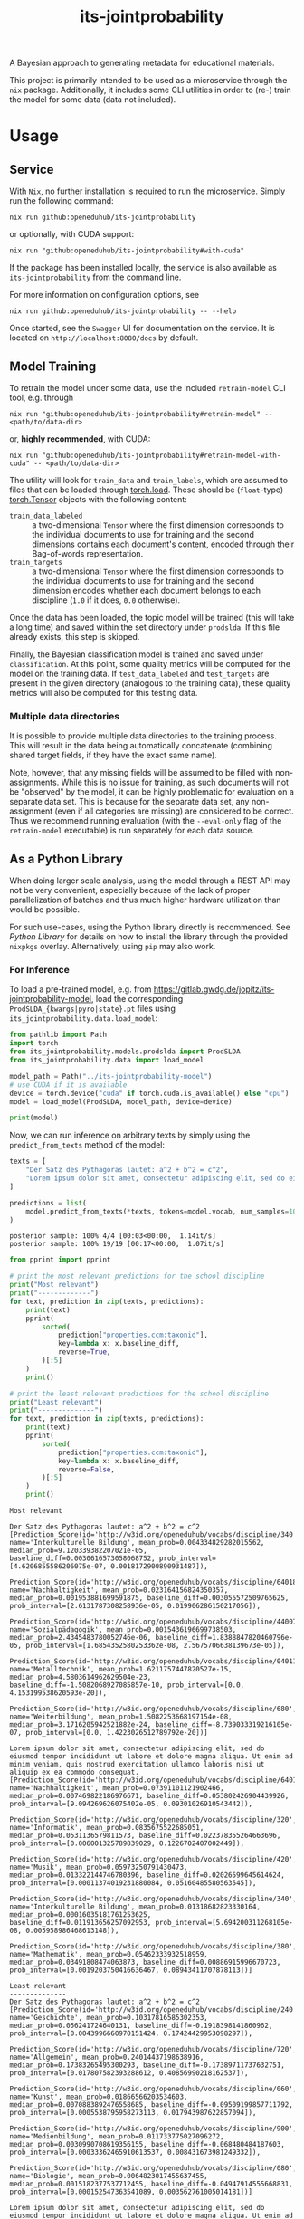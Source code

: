 :PROPERTIES:
:header-args: :results verbatim :exports both
:END:
#+title: its-jointprobability
#+EXPORT_EXCLUDE_TAGS: noexport

A Bayesian approach to generating metadata for educational materials.

This project is primarily intended to be used as a microservice through the ~nix~ package. Additionally, it includes some CLI utilities in order to (re-) train the model for some data (data not included).

* Utils :noexport:
#+name: format-json
#+begin_src shell sh :var result="" :results verbatim
echo $result | json
#+end_src

#+name: format-prediction
#+begin_src python :var result="" :results output :session python-jointprobability-demo
import json
import pandas as pd
# always use the same formatting for numbers 
pd.set_option('display.float_format', lambda x: '%.3f' % x)

result_dict = json.loads(result)["predictions"]
for key, value in sorted(list(result_dict.items())):
    print(key)
    print("--------------------------------------------------------------------")
    df = pd.DataFrame.from_dict(value).set_index("name")
    df = df.drop("id", axis=1)
    df["prob_interval"] = df.apply(lambda x: [f"{y:g}" for y in x["prob_interval"]], axis=1)
    print(df.to_string())
    print()
#+end_src

* Usage

** Service

With ~Nix~, no further installation is required to run the microservice. Simply run the following command:
#+begin_src shell
nix run github:openeduhub/its-jointprobability
#+end_src
or optionally, with CUDA support:
#+begin_src shell
nix run "github:openeduhub/its-jointprobability#with-cuda"
#+end_src

If the package has been installed locally, the service is also available as ~its-jointprobability~ from the command line.

For more information on configuration options, see
#+begin_src shell
nix run github:openeduhub/its-jointprobability -- --help
#+end_src

Once started, see the ~Swagger~ UI for documentation on the service.
It is located on =http://localhost:8080/docs= by default.

** Model Training

To retrain the model under some data, use the included ~retrain-model~ CLI tool, e.g. through
#+begin_src shell
nix run "github:openeduhub/its-jointprobability#retrain-model" -- <path/to/data-dir>
#+end_src
or, *highly recommended*, with CUDA:
#+begin_src shell
nix run "github:openeduhub/its-jointprobability#retrain-model-with-cuda" -- <path/to/data-dir>
#+end_src

The utility will look for =train_data= and =train_labels=, which are assumed to files that can be loaded through [[https://pytorch.org/docs/stable/generated/torch.load.html][torch.load]]. These should be (=float=-type) [[https://pytorch.org/docs/stable/tensors.html#torch.Tensor][torch.Tensor]] objects with the following content:
- ~train_data_labeled~ :: a two-dimensional =Tensor= where the first dimension corresponds to the individual documents to use for training and the second dimensions contains each document's content, encoded through their Bag-of-words representation.
- ~train_targets~ :: a two-dimensional =Tensor= where the first dimension corresponds to the individual documents to use for training and the second dimension encodes whether each document belongs to each discipline (=1.0= if it does, =0.0= otherwise).

Once the data has been loaded, the topic model will be trained (this will take a long time) and saved within the set directory under =prodslda=. If this file already exists, this step is skipped.

Finally, the Bayesian classification model is trained and saved under =classification=. At this point, some quality metrics will be computed for the model on the training data. If ~test_data_labeled~ and ~test_targets~ are present in the given directory (analogous to the training data), these quality metrics will also be computed for this testing data.

*** Multiple data directories

It is possible to provide multiple data directories to the training process. This will result in the data being automatically concatenate (combining shared target fields, if they have the exact same name).

Note, however, that any missing fields will be assumed to be filled with non-assignments. While this is no issue for training, as such documents will not be "observed" by the model, it can be highly problematic for evaluation on a separate data set. This is because for the separate data set, any non-assignment (even if all categories are missing) are considered to be correct. Thus we recommend running evaluation (with the =--eval-only= flag of the =retrain-model= executable) is run separately for each data source. 

** As a Python Library
:PROPERTIES:
:header-args: :session *python:its-jointprobability-demo* :results output :exports both :async yes
:END:

When doing larger scale analysis, using the model through a REST API may not be very convenient, especially because of the lack of proper parallelization of batches and thus much higher hardware utilization than would be possible.

For such use-cases, using the Python library directly is recommended. See [[Python Library]] for details on how to install the library through the provided ~nixpkgs~ overlay. Alternatively, using ~pip~ may also work.

*** For Inference

To load a pre-trained model, e.g. from https://gitlab.gwdg.de/jopitz/its-jointprobability-model, load the corresponding =ProdSLDA_{kwargs|pyro|state}.pt= files using ~its_jointprobability.data.load_model~:

#+begin_src python
from pathlib import Path
import torch
from its_jointprobability.models.prodslda import ProdSLDA
from its_jointprobability.data import load_model

model_path = Path("../its-jointprobability-model")
# use CUDA if it is available
device = torch.device("cuda" if torch.cuda.is_available() else "cpu")
model = load_model(ProdSLDA, model_path, device=device)

print(model)
#+end_src

#+RESULTS:
#+begin_example
ProdSLDA(
  (decoder): Sequential(
    (0): Linear(in_features=500, out_features=1000, bias=True)
    (1): Tanh()
    (2): Dropout(p=0.6, inplace=False)
    (3): Linear(in_features=1000, out_features=20918, bias=True)
    (4): BatchNorm1d(20918, eps=1e-05, momentum=0.1, affine=False, track_running_stats=True)
    (5): Softmax(dim=-1)
  )
  (encoder): Sequential(
    (0): Linear(in_features=20918, out_features=1000, bias=True)
    (1): Tanh()
    (2): Dropout(p=0.6, inplace=False)
    (3): Linear(in_features=1000, out_features=1000, bias=True)
    (4): BatchNorm1d(1000, eps=1e-05, momentum=0.1, affine=False, track_running_stats=True)
  )
)
#+end_example

Now, we can run inference on arbitrary texts by simply using the ~predict_from_texts~ method of the model:
#+begin_src python :exports both
texts = [
    "Der Satz des Pythagoras lautet: a^2 + b^2 = c^2",
    "Lorem ipsum dolor sit amet, consectetur adipiscing elit, sed do eiusmod tempor incididunt ut labore et dolore magna aliqua. Ut enim ad minim veniam, quis nostrud exercitation ullamco laboris nisi ut aliquip ex ea commodo consequat.",
]

predictions = list(
    model.predict_from_texts(*texts, tokens=model.vocab, num_samples=1000)
)
#+end_src

#+RESULTS:
: posterior sample: 100% 4/4 [00:03<00:00,  1.14it/s]
: posterior sample: 100% 19/19 [00:17<00:00,  1.07it/s]

#+begin_src python :exports both
from pprint import pprint

# print the most relevant predictions for the school discipline
print("Most relevant")
print("-------------")
for text, prediction in zip(texts, predictions):
    print(text)
    pprint(
        sorted(
            prediction["properties.ccm:taxonid"],
            key=lambda x: x.baseline_diff,
            reverse=True,
        )[:5]
    )
    print()
    
# print the least relevant predictions for the school discipline
print("Least relevant")
print("--------------")
for text, prediction in zip(texts, predictions):
    print(text)
    pprint(
        sorted(
            prediction["properties.ccm:taxonid"],
            key=lambda x: x.baseline_diff,
            reverse=False,
        )[:5]
    )
    print()
#+end_src

#+RESULTS:
#+begin_example
Most relevant
-------------
Der Satz des Pythagoras lautet: a^2 + b^2 = c^2
[Prediction_Score(id='http://w3id.org/openeduhub/vocabs/discipline/340', name='Interkulturelle Bildung', mean_prob=0.004334829282015562, median_prob=9.120339382207021e-05, baseline_diff=0.0030616573058068752, prob_interval=[4.6206855586206075e-07, 0.0018172900890931487]),
 Prediction_Score(id='http://w3id.org/openeduhub/vocabs/discipline/64018', name='Nachhaltigkeit', mean_prob=0.023164156824350357, median_prob=0.001953881699591875, baseline_diff=0.003055572509765625, prob_interval=[2.6131787308258936e-05, 0.019906286150217056]),
 Prediction_Score(id='http://w3id.org/openeduhub/vocabs/discipline/44007', name='Sozialpädagogik', mean_prob=0.0015436196699738503, median_prob=2.4345483780052746e-06, baseline_diff=1.8388847820460796e-05, prob_interval=[1.6854352580253362e-08, 2.5675706638139673e-05]),
 Prediction_Score(id='http://w3id.org/openeduhub/vocabs/discipline/04011', name='Metalltechnik', mean_prob=1.6211757447820527e-15, median_prob=4.5803614962629504e-23, baseline_diff=-1.5082068927085857e-10, prob_interval=[0.0, 4.153199538620593e-20]),
 Prediction_Score(id='http://w3id.org/openeduhub/vocabs/discipline/680', name='Weiterbildung', mean_prob=1.5082253668197154e-08, median_prob=3.1716205942521882e-24, baseline_diff=-8.739033319216105e-07, prob_interval=[0.0, 1.4223026512789792e-20])]

Lorem ipsum dolor sit amet, consectetur adipiscing elit, sed do eiusmod tempor incididunt ut labore et dolore magna aliqua. Ut enim ad minim veniam, quis nostrud exercitation ullamco laboris nisi ut aliquip ex ea commodo consequat.
[Prediction_Score(id='http://w3id.org/openeduhub/vocabs/discipline/64018', name='Nachhaltigkeit', mean_prob=0.07391101121902466, median_prob=0.007469822186976671, baseline_diff=0.053802426904439926, prob_interval=[9.094269626075402e-05, 0.09301026910543442]),
 Prediction_Score(id='http://w3id.org/openeduhub/vocabs/discipline/320', name='Informatik', mean_prob=0.0835675522685051, median_prob=0.0531136579811573, baseline_diff=0.022378355264663696, prob_interval=[0.006001325789839029, 0.1226702407002449]),
 Prediction_Score(id='http://w3id.org/openeduhub/vocabs/discipline/420', name='Musik', mean_prob=0.05973250791430473, median_prob=0.013322144746780396, baseline_diff=0.02026599645614624, prob_interval=[0.00011374019231880084, 0.05160485580563545]),
 Prediction_Score(id='http://w3id.org/openeduhub/vocabs/discipline/340', name='Interkulturelle Bildung', mean_prob=0.01318682823330164, median_prob=0.00016035181761253625, baseline_diff=0.011913656257092953, prob_interval=[5.694200311268105e-08, 0.005958986468613148]),
 Prediction_Score(id='http://w3id.org/openeduhub/vocabs/discipline/380', name='Mathematik', mean_prob=0.05462333932518959, median_prob=0.03491808474063873, baseline_diff=0.00886915996670723, prob_interval=[0.0019203750416636467, 0.08943411707878113])]

Least relevant
--------------
Der Satz des Pythagoras lautet: a^2 + b^2 = c^2
[Prediction_Score(id='http://w3id.org/openeduhub/vocabs/discipline/240', name='Geschichte', mean_prob=0.10317816585302353, median_prob=0.056241724640131, baseline_diff=-0.1918398141860962, prob_interval=[0.0043996660970151424, 0.17424429953098297]),
 Prediction_Score(id='http://w3id.org/openeduhub/vocabs/discipline/720', name='Allgemein', mean_prob=0.24014437198638916, median_prob=0.17383265495300293, baseline_diff=-0.17389711737632751, prob_interval=[0.017807582393288612, 0.40856990218162537]),
 Prediction_Score(id='http://w3id.org/openeduhub/vocabs/discipline/060', name='Kunst', mean_prob=0.01866566203534603, median_prob=0.0070883892476558685, baseline_diff=-0.09509199857711792, prob_interval=[0.0005538795958273113, 0.017943987622857094]),
 Prediction_Score(id='http://w3id.org/openeduhub/vocabs/discipline/900', name='Medienbildung', mean_prob=0.011733775027096272, median_prob=0.0030990708619356155, baseline_diff=-0.068480484187603, prob_interval=[0.00033362465910613537, 0.008431673981249332]),
 Prediction_Score(id='http://w3id.org/openeduhub/vocabs/discipline/080', name='Biologie', mean_prob=0.0064823017455637455, median_prob=0.0015182377537712455, baseline_diff=-0.04947914555668831, prob_interval=[0.000152547363541089, 0.003562761005014181])]

Lorem ipsum dolor sit amet, consectetur adipiscing elit, sed do eiusmod tempor incididunt ut labore et dolore magna aliqua. Ut enim ad minim veniam, quis nostrud exercitation ullamco laboris nisi ut aliquip ex ea commodo consequat.
[Prediction_Score(id='http://w3id.org/openeduhub/vocabs/discipline/240', name='Geschichte', mean_prob=0.17352108657360077, median_prob=0.10049775242805481, baseline_diff=-0.12149690091609955, prob_interval=[0.01182160060852766, 0.31308022141456604]),
 Prediction_Score(id='http://w3id.org/openeduhub/vocabs/discipline/720', name='Allgemein', mean_prob=0.34916651248931885, median_prob=0.2885059416294098, baseline_diff=-0.06487497687339783, prob_interval=[0.04611716791987419, 0.6247345209121704]),
 Prediction_Score(id='http://w3id.org/openeduhub/vocabs/discipline/080', name='Biologie', mean_prob=0.011639222502708435, median_prob=0.004672432783991098, baseline_diff=-0.04432222619652748, prob_interval=[0.0004902555956505239, 0.010195090435445309]),
 Prediction_Score(id='http://w3id.org/openeduhub/vocabs/discipline/900', name='Medienbildung', mean_prob=0.04231301695108414, median_prob=0.019437743350863457, baseline_diff=-0.037901245057582855, prob_interval=[0.0017333182040601969, 0.051200296729803085]),
 Prediction_Score(id='http://w3id.org/openeduhub/vocabs/discipline/120', name='Deutsch', mean_prob=0.017739182338118553, median_prob=0.012929452583193779, baseline_diff=-0.03140529990196228, prob_interval=[0.0008402393432334065, 0.024917293339967728])]
#+end_example

* REST API
:PROPERTIES:
:header-args: :results verbatim :exports both :post format-json(result=*this*) :wrap src
:END:

** Ping

Once the service has started, we can ping it to check that it is responding to requests:
#+begin_src shell :post :exports both
curl -i -X GET http://localhost:8080/_ping
#+end_src

#+RESULTS:
#+begin_src
HTTP/1.1 200 OK
date: Mon, 15 Jan 2024 15:34:05 GMT
server: uvicorn
content-length: 4
content-type: application/json

null
#+end_src

** Predictions
:PROPERTIES:
:header-args: :results verbatim :exports both :post format-prediction(result=*this*)
:END:

With the =/predict= endpoint, we can send a text to the model. For readability, we only ask for the seven most relevant categories for each metadata field.

In addition to the identifiers of the predicted metadata, we also get some diagnostics that help us understand whether this is a relevant match (in principle, all categories are always returned). Specifically, we gain two point-estimates (mean and median) for the probability of the category belonging to the given text, according to the model. We also get the difference to the "baseline" (i.e. an empty text) and a credibility interval (by default 80%) on said probability.

In the example below, we get only one relevant school discipline, which is also the one we would be expecting for the text (Mathematics). Because the text is relatively short, the probability of this fit is still relatively low. We also get a strong match *against* primary school (indicated by the large negative difference to the baseline probability), which is also what we would expect, given that Pythagoras' Theorem is usually covered in middle school and above.
#+begin_src shell :exports both
curl -X 'POST' \
  'http://localhost:8080/predict' \
  -H 'Content-Type: application/json' \
  -d '{
  "text": "Der Satz des Pythagoras lautet: a^2 + b^2 = c^2. Er wird benutzt, um die Hypotenuse eines rechtwinkligen Dreiecks zu berechnen.",
  "num_predictions": "7"
}'
#+end_src

#+RESULTS:
#+begin_example
properties.ccm:curriculum
--------------------------------------------------------------------
                                mean_prob  median_prob  baseline_diff               prob_interval
name                                                                                             
Mathematik                          0.021        0.004          0.013    [1.57953e-05, 0.0164169]
Feste, Bräuche und Traditionen      0.002        0.000         -0.001  [4.10109e-10, 1.98745e-06]
Biologie                            0.001        0.001         -0.087   [5.07025e-05, 0.00171817]
Qualitative Nachweisverfahren       0.001        0.000          0.001  [4.49282e-12, 2.92348e-07]
Länder, Regionen und Städte         0.001        0.000         -0.004  [7.34517e-13, 2.26798e-08]
Der Mensch                          0.001        0.000         -0.016  [5.73006e-07, 0.000592266]
Mathematik                          0.001        0.000         -0.010   [7.3422e-09, 0.000170847]

properties.ccm:educationalcontext
--------------------------------------------------------------------
                    mean_prob  median_prob  baseline_diff               prob_interval
name                                                                                 
Sekundarstufe I         0.745        0.756         -0.029        [0.633408, 0.890434]
Sekundarstufe II        0.566        0.569         -0.079         [0.41589, 0.713344]
Primarstufe             0.052        0.046         -0.804      [0.0207947, 0.0725422]
Berufliche Bildung      0.022        0.019         -0.047     [0.00718854, 0.0306739]
Erwachsenenbildung      0.010        0.007         -0.032     [0.00194674, 0.0122298]
Hochschule              0.008        0.006         -0.025     [0.00117875, 0.0109949]
Elementarbereich        0.000        0.000         -0.092  [3.30024e-05, 0.000420535]

properties.ccm:educationalintendedenduserrole
--------------------------------------------------------------------
            mean_prob  median_prob  baseline_diff               prob_interval
name                                                                         
Lerner/in       0.988        0.989          0.053         [0.982577, 0.99521]
Lehrer/in       0.827        0.854          0.499        [0.751678, 0.960841]
Eltern          0.079        0.064         -0.404        [0.0217913, 0.11293]
Berater/in      0.000        0.000         -0.041  [4.90002e-06, 0.000374989]
andere          0.000        0.000         -0.002  [1.78784e-12, 1.06778e-09]
Autor/in        0.000        0.000         -0.001  [9.59522e-14, 4.59313e-10]
Verwaltung      0.000        0.000         -0.002   [3.3975e-12, 8.27768e-10]

properties.ccm:oeh_lrt
--------------------------------------------------------------------
                                      mean_prob  median_prob  baseline_diff             prob_interval
name                                                                                                 
Erklärvideo und gefilmtes Experiment      0.502        0.494          0.301     [0.0773246, 0.751183]
Arbeitsblatt                              0.375        0.354          0.256      [0.102882, 0.570369]
Unterrichtsbaustein                       0.365        0.359          0.143      [0.155787, 0.527744]
Tool                                      0.142        0.099         -0.008     [0.0110758, 0.211934]
Material                                  0.083        0.064         -0.361    [0.00947135, 0.114135]
Kurs                                      0.048        0.018          0.004  [0.000430892, 0.0595212]
Webseite                                  0.040        0.028         -0.074   [0.00583286, 0.0531787]

properties.ccm:taxonid
--------------------------------------------------------------------
            mean_prob  median_prob  baseline_diff            prob_interval
name                                                                      
Mathematik      0.950        0.968          0.909     [0.925755, 0.996444]
Chemie          0.079        0.063          0.069    [0.0156914, 0.115803]
Informatik      0.036        0.027         -0.018  [0.00725047, 0.0432274]
Physik          0.028        0.020          0.012  [0.00393672, 0.0412468]
Allgemein       0.016        0.014         -0.290   [0.00443254, 0.022432]
Politik         0.010        0.008         -0.112  [0.00289255, 0.0133154]
Deutsch         0.008        0.007         -0.046  [0.00224648, 0.0110554]
#+end_example

Note that these predictions are stochastic, so another run on the same text may yield slightly different predictions:
#+begin_src shell :exports both
curl -X 'POST' \
  'http://localhost:8080/predict' \
  -H 'Content-Type: application/json' \
  -d '{
  "text": "Der Satz des Pythagoras lautet: a^2 + b^2 = c^2. Er wird benutzt, um die Hypotenuse eines rechtwinkligen Dreiecks zu berechnen.",
  "num_predictions": "7"
}'
#+end_src

#+RESULTS:
#+begin_example
properties.ccm:curriculum
--------------------------------------------------------------------
                                              mean_prob  median_prob  baseline_diff               prob_interval
name                                                                                                           
Kernspaltung                                      0.004        0.000          0.002  [3.88072e-11, 5.38947e-07]
Bernoulli-Experimente und Binomialverteilung      0.004        0.000          0.004  [9.59279e-17, 1.17127e-10]
Russland                                          0.004        0.000          0.001  [3.06271e-12, 2.92418e-06]
Biodiversität und Artenschutz                     0.003        0.000          0.002   [4.15973e-10, 6.6697e-07]
Peripherie                                        0.002        0.000         -0.005  [8.13734e-14, 1.92165e-09]
Big Data                                          0.002        0.000         -0.002  [1.58056e-17, 1.87404e-11]
Kunst                                             0.002        0.000         -0.012  [2.04735e-10, 1.08753e-05]

properties.ccm:educationalcontext
--------------------------------------------------------------------
                    mean_prob  median_prob  baseline_diff               prob_interval
name                                                                                 
Sekundarstufe I         0.658        0.671         -0.117        [0.537717, 0.804029]
Sekundarstufe II        0.540        0.543         -0.105        [0.402108, 0.670748]
Primarstufe             0.093        0.080         -0.763        [0.0328194, 0.12767]
Berufliche Bildung      0.016        0.014         -0.053     [0.00674256, 0.0224897]
Hochschule              0.010        0.008         -0.023     [0.00177927, 0.0143344]
Erwachsenenbildung      0.004        0.003         -0.038   [0.000978975, 0.00558737]
Elementarbereich        0.001        0.000         -0.092  [0.000101135, 0.000913618]

properties.ccm:educationalintendedenduserrole
--------------------------------------------------------------------
            mean_prob  median_prob  baseline_diff               prob_interval
name                                                                         
Lerner/in       0.986        0.989          0.051        [0.981248, 0.996024]
Lehrer/in       0.844        0.865          0.516        [0.781273, 0.962713]
Eltern          0.019        0.016         -0.464     [0.00635502, 0.0254503]
Berater/in      0.000        0.000         -0.041  [9.01278e-06, 0.000419059]
Verwaltung      0.000        0.000         -0.002  [1.45516e-09, 3.21964e-07]
andere          0.000        0.000         -0.002  [6.70685e-13, 1.08625e-08]
Autor/in        0.000        0.000         -0.001  [1.75059e-13, 3.69563e-11]

properties.ccm:oeh_lrt
--------------------------------------------------------------------
                                      mean_prob  median_prob  baseline_diff            prob_interval
name                                                                                                
Erklärvideo und gefilmtes Experiment      0.520        0.506          0.319     [0.207993, 0.848928]
Material                                  0.187        0.163         -0.256     [0.045449, 0.281651]
Arbeitsblatt                              0.156        0.120          0.037      [0.023703, 0.24397]
Unterrichtsbaustein                       0.116        0.098         -0.106    [0.0288655, 0.172656]
Wiki (dynamisch)                          0.059        0.042          0.024  [0.00737023, 0.0805252]
Dokumente und textbasierte Inhalte        0.040        0.030         -0.042  [0.00523113, 0.0521117]
Bild (Material)                           0.032        0.017         -0.250  [0.00170562, 0.0422827]

properties.ccm:taxonid
--------------------------------------------------------------------
            mean_prob  median_prob  baseline_diff             prob_interval
name                                                                       
Mathematik      0.947        0.966          0.906      [0.927992, 0.997892]
Physik          0.069        0.051          0.053    [0.0124708, 0.0988244]
Chemie          0.041        0.027          0.031   [0.00308316, 0.0581905]
Geschichte      0.032        0.026         -0.244    [0.0080951, 0.0459374]
Informatik      0.019        0.016         -0.034   [0.00507606, 0.0280774]
Politik         0.017        0.012         -0.105   [0.00438061, 0.0223068]
Allgemein       0.006        0.006         -0.300  [0.00253889, 0.00889731]
#+end_example

To reduce this variance, we can increase the number of samples being drawn for the prediction. Note that the computation time is roughly proportional to the number of such samples. By default, 500 samples are drawn.
#+begin_src shell :exports both
curl -X 'POST' \
  'http://localhost:8080/predict' \
  -H 'Content-Type: application/json' \
  -d '{
  "text": "Der Satz des Pythagoras lautet: a^2 + b^2 = c^2. Er wird benutzt, um die Hypotenuse eines rechtwinkligen Dreiecks zu berechnen.",
  "num_predictions": "7",
  "num_samples": "10000"
}'
#+end_src

#+RESULTS:
#+begin_example
properties.ccm:curriculum
--------------------------------------------------------------------
                               mean_prob  median_prob  baseline_diff               prob_interval
name                                                                                            
Permanentmagnetismus               0.006        0.000          0.004  [1.04805e-25, 4.20079e-09]
Flächen berechnen                  0.003        0.000         -0.000  [2.95401e-31, 3.58257e-10]
Mathematik                         0.002        0.000         -0.009  [4.77203e-19, 3.10909e-05]
Biologie                           0.002        0.000         -0.086  [3.09773e-08, 0.000823177]
Museen                             0.001        0.000         -0.000  [1.19061e-22, 4.61681e-08]
Dreißigjähriger Krieg              0.001        0.000         -0.001  [7.93544e-31, 1.15993e-11]
Strategien im Kunstunterricht      0.001        0.000         -0.036  [1.69029e-19, 1.58991e-06]

properties.ccm:educationalcontext
--------------------------------------------------------------------
                    mean_prob  median_prob  baseline_diff               prob_interval
name                                                                                 
Sekundarstufe I         0.700        0.731         -0.075        [0.546017, 0.910156]
Sekundarstufe II        0.618        0.623         -0.027        [0.435185, 0.816913]
Primarstufe             0.103        0.083         -0.753       [0.0172355, 0.153677]
Hochschule              0.021        0.012         -0.013    [0.000441675, 0.0278903]
Erwachsenenbildung      0.020        0.012         -0.022     [0.00113011, 0.0264025]
Berufliche Bildung      0.020        0.014         -0.049     [0.00206414, 0.0305485]
Förderschule            0.001        0.000         -0.023  [1.11897e-08, 0.000181539]

properties.ccm:educationalintendedenduserrole
--------------------------------------------------------------------
            mean_prob  median_prob  baseline_diff               prob_interval
name                                                                         
Lerner/in       0.991        0.993          0.055        [0.986292, 0.998885]
Lehrer/in       0.682        0.735          0.354         [0.476891, 0.95681]
Eltern          0.025        0.017         -0.458     [0.00199726, 0.0356875]
Berater/in      0.000        0.000         -0.041  [1.59186e-09, 0.000310855]
Autor/in        0.000        0.000         -0.001  [4.54655e-16, 7.02791e-09]
Verwaltung      0.000        0.000         -0.002  [5.77959e-15, 1.55868e-08]
andere          0.000        0.000         -0.002  [5.45679e-17, 2.62077e-08]

properties.ccm:oeh_lrt
--------------------------------------------------------------------
                                      mean_prob  median_prob  baseline_diff             prob_interval
name                                                                                                 
Erklärvideo und gefilmtes Experiment      0.536        0.534          0.334      [0.208624, 0.901041]
Arbeitsblatt                              0.348        0.311          0.229      [0.035206, 0.562197]
Unterrichtsbaustein                       0.144        0.106         -0.078    [0.00983227, 0.220326]
Material                                  0.130        0.100         -0.314    [0.00784556, 0.202715]
Tool                                      0.059        0.026         -0.091  [0.000211047, 0.0863653]
Übungsmaterial                            0.037        0.028         -0.028   [0.00454333, 0.0537201]
Bild (Material)                           0.036        0.014         -0.246  [0.000189202, 0.0477068]

properties.ccm:taxonid
--------------------------------------------------------------------
            mean_prob  median_prob  baseline_diff             prob_interval
name                                                                       
Mathematik      0.876        0.931          0.835      [0.795973, 0.999438]
Physik          0.041        0.023          0.025  [0.000610045, 0.0581255]
Chemie          0.019        0.010          0.009  [0.000168051, 0.0253653]
Allgemein       0.015        0.011         -0.292  [0.000637099, 0.0201304]
Geschichte      0.013        0.010         -0.263    [0.0021849, 0.0183837]
Informatik      0.011        0.006         -0.042   [0.00048636, 0.0156733]
Deutsch         0.009        0.005         -0.045  [0.000512807, 0.0113118]
#+end_example

Second run, for comparison
#+begin_src shell :exports both
curl -X 'POST' \
  'http://localhost:8080/predict' \
  -H 'Content-Type: application/json' \
  -d '{
  "text": "Der Satz des Pythagoras lautet: a^2 + b^2 = c^2. Er wird benutzt, um die Hypotenuse eines rechtwinkligen Dreiecks zu berechnen.",
  "num_predictions": "7",
  "num_samples": "10000"
}'
#+end_src

#+RESULTS:
#+begin_example
properties.ccm:curriculum
--------------------------------------------------------------------
                           mean_prob  median_prob  baseline_diff               prob_interval
name                                                                                        
Mathematik                     0.007        0.000         -0.002  [6.97069e-18, 0.000686642]
Mathematik                     0.006        0.000         -0.005   [3.76969e-15, 0.00024075]
Interferenz                    0.004        0.000          0.003   [2.5436e-20, 2.46894e-08]
Folgen und Reihen              0.003        0.000          0.003  [5.95289e-33, 3.10162e-08]
Kreise                         0.003        0.000          0.001  [7.04356e-31, 1.25325e-11]
Beschleunigte Bewegungen       0.003        0.000         -0.003  [1.41952e-14, 2.06545e-06]
Entwicklung der Lebewesen      0.002        0.000         -0.006  [6.84777e-24, 3.14856e-10]

properties.ccm:educationalcontext
--------------------------------------------------------------------
                    mean_prob  median_prob  baseline_diff              prob_interval
name                                                                                
Sekundarstufe I         0.714        0.728         -0.061       [0.578658, 0.901993]
Sekundarstufe II        0.598        0.612         -0.047       [0.407055, 0.813878]
Primarstufe             0.110        0.087         -0.746      [0.0174815, 0.168441]
Erwachsenenbildung      0.019        0.012         -0.023      [0.001115, 0.0275326]
Berufliche Bildung      0.019        0.013         -0.050    [0.00119974, 0.0269246]
Hochschule              0.013        0.008         -0.020   [0.000793146, 0.0182822]
Elementarbereich        0.001        0.000         -0.091  [2.45717e-07, 0.00119983]

properties.ccm:educationalintendedenduserrole
--------------------------------------------------------------------
            mean_prob  median_prob  baseline_diff               prob_interval
name                                                                         
Lerner/in       0.993        0.995          0.057        [0.988731, 0.999468]
Lehrer/in       0.751        0.787          0.423        [0.613323, 0.959369]
Eltern          0.023        0.015         -0.460     [0.00139893, 0.0311014]
Berater/in      0.000        0.000         -0.041   [3.63725e-08, 0.00020787]
Verwaltung      0.000        0.000         -0.002  [8.04056e-13, 6.47553e-08]
Autor/in        0.000        0.000         -0.001  [1.94279e-16, 1.25903e-08]
andere          0.000        0.000         -0.002  [1.94291e-16, 1.28042e-08]

properties.ccm:oeh_lrt
--------------------------------------------------------------------
                                      mean_prob  median_prob  baseline_diff             prob_interval
name                                                                                                 
Erklärvideo und gefilmtes Experiment      0.554        0.555          0.353      [0.225363, 0.906397]
Arbeitsblatt                              0.321        0.285          0.202      [0.038005, 0.513525]
Unterrichtsbaustein                       0.141        0.106         -0.081     [0.0119416, 0.218449]
Material                                  0.116        0.081         -0.328    [0.00607636, 0.178373]
Tool                                      0.057        0.027         -0.093  [0.000270257, 0.0812645]
Kurs                                      0.050        0.014          0.005  [5.22128e-05, 0.0539818]
Dokumente und textbasierte Inhalte        0.034        0.020         -0.048   [0.00114516, 0.0480636]

properties.ccm:taxonid
--------------------------------------------------------------------
            mean_prob  median_prob  baseline_diff             prob_interval
name                                                                       
Mathematik      0.902        0.939          0.861        [0.8505, 0.998314]
Physik          0.036        0.020          0.020  [0.000903905, 0.0480465]
Chemie          0.022        0.013          0.012   [0.00111113, 0.0302186]
Allgemein       0.018        0.011         -0.289   [0.00171748, 0.0260492]
Geschichte      0.014        0.010         -0.262   [0.00178067, 0.0214405]
Informatik      0.011        0.006         -0.042  [0.000402587, 0.0150789]
Deutsch         0.007        0.003         -0.047  [0.000289367, 0.0092897]
#+end_example

You may notice that the probabilities for some other, less fitting, categories, are still relatively high. This is because the text is relatively short, so the model cannot conclude that e.g. a particular resource type does not fit. This behavior becomes more extreme the shorter the given text is. Essentially, the model has been given too little data to decide for or against any one category. This can also be seen in low differences to the baseline probabilities and large credibility interval.

For an even more extreme example, see the following, empty text, which corresponds to the baseline, when no information is given.
#+begin_src shell :exports both
curl -X 'POST' \
  'http://localhost:8080/predict' \
  -H 'Content-Type: application/json' \
  -d '{
  "text": "",
  "num_predictions": "10",
  "num_samples": "10000"
}'
#+end_src

#+RESULTS:
#+begin_example
properties.ccm:curriculum
--------------------------------------------------------------------
                                       mean_prob  median_prob  baseline_diff               prob_interval
name                                                                                                    
Biologie                                   0.073        0.003         -0.015    [8.12617e-10, 0.0472828]
Entwicklung der Lebewesen                  0.060        0.000          0.051  [4.21656e-35, 9.01376e-07]
Strategien im Kunstunterricht              0.059        0.001          0.021    [1.34519e-10, 0.0243552]
Ökosysteme und Umweltschutz                0.055        0.000          0.052            [0, 4.06556e-10]
Batterien                                  0.054        0.000          0.046            [0, 1.24668e-08]
Sprachmittlung                             0.044        0.000          0.042  [6.79272e-29, 1.86358e-06]
Fahren, Rollen, Gleiten                    0.034        0.000          0.031             [0, 7.2549e-10]
Mathematik                                 0.032        0.000          0.021  [3.47168e-35, 1.90858e-05]
Theatertheorie                             0.032        0.000          0.029  [6.70069e-21, 0.000290813]
Musik (selbst) gestalten: Musikpraxis      0.027        0.000          0.024   [2.6483e-36, 1.47582e-06]

properties.ccm:educationalcontext
--------------------------------------------------------------------
                    mean_prob  median_prob  baseline_diff               prob_interval
name                                                                                 
Primarstufe             0.825        0.873         -0.031        [0.702206, 0.999168]
Sekundarstufe I         0.733        0.756         -0.042         [0.58574, 0.955443]
Sekundarstufe II        0.692        0.715          0.047        [0.527351, 0.925802]
Elementarbereich        0.179        0.104          0.087     [0.000890582, 0.308116]
Berufliche Bildung      0.088        0.074          0.019        [0.010181, 0.128394]
Erwachsenenbildung      0.045        0.026          0.004     [0.00219355, 0.0596329]
Hochschule              0.028        0.015         -0.005    [0.000190369, 0.0426328]
Förderschule            0.021        0.003         -0.003    [3.03745e-06, 0.0152756]
Fortbildung             0.003        0.001         -0.002   [3.93962e-07, 0.00241431]
Fernunterricht          0.002        0.000          0.000  [9.36978e-26, 7.78213e-11]

properties.ccm:educationalintendedenduserrole
--------------------------------------------------------------------
            mean_prob  median_prob  baseline_diff               prob_interval
name                                                                         
Lerner/in       0.947        0.959          0.012        [0.925921, 0.996854]
Eltern          0.423        0.389         -0.060        [0.139725, 0.660639]
Lehrer/in       0.339        0.315          0.011       [0.0467053, 0.551711]
Berater/in      0.013        0.002         -0.029    [1.24258e-06, 0.0100754]
andere          0.007        0.000          0.005  [4.55889e-10, 0.000272175]
Verwaltung      0.003        0.000          0.000  [5.99627e-08, 0.000410005]
Autor/in        0.002        0.000          0.001  [4.01697e-12, 0.000175867]

properties.ccm:oeh_lrt
--------------------------------------------------------------------
                                      mean_prob  median_prob  baseline_diff            prob_interval
name                                                                                                
Audio                                     0.557        0.585          0.038      [0.26518, 0.891834]
Material                                  0.533        0.545          0.089     [0.292179, 0.792951]
Unterrichtsbaustein                       0.226        0.143          0.004    [0.0139591, 0.369045]
Bild (Material)                           0.208        0.138         -0.074    [0.0108211, 0.325288]
Tool                                      0.184        0.096          0.034   [0.00213102, 0.296752]
Radio, Podcastfolge und Interview         0.182        0.111         -0.012  [0.000379695, 0.304063]
Arbeitsblatt                              0.170        0.123          0.051    [0.0183629, 0.264327]
Erklärvideo und gefilmtes Experiment      0.158        0.103         -0.044    [0.0169539, 0.213265]
Unterrichtsidee                           0.111        0.065          0.013   [0.00254748, 0.157927]
Lern-App                                  0.110        0.014          0.037  [8.67775e-13, 0.141215]

properties.ccm:taxonid
--------------------------------------------------------------------
               mean_prob  median_prob  baseline_diff             prob_interval
name                                                                          
Allgemein          0.360        0.333          0.053     [0.0820824, 0.556562]
Geschichte         0.270        0.236         -0.006     [0.0391924, 0.425642]
Politik            0.129        0.086          0.007     [0.0104066, 0.186623]
Kunst              0.109        0.052         -0.024    [0.00140644, 0.157905]
Medienbildung      0.086        0.023          0.006    [0.00020318, 0.114585]
Informatik         0.062        0.039          0.009    [0.00258989, 0.092882]
Musik              0.060        0.017          0.019  [3.04969e-05, 0.0732618]
Biologie           0.058        0.018         -0.007  [0.000912118, 0.0566149]
Deutsch            0.055        0.030          0.001   [0.00291097, 0.0760775]
Ethik              0.054        0.024          0.001  [0.000426072, 0.0756461]
#+end_example

The individual probabilities of the categories do not add up to 1. This is intended, as assigning a text multiple (or no) relevant categories is often desired. As an example, take the following paragraph taken from [[https://de.wikipedia.org/wiki/Deutschland][the German Wikipedia page on Germany]]. This is mostly about the history of Germany, but because it also covers relatively recent developments, it may also be relevant to politics.
#+begin_src shell :exports both
curl -X 'POST' \
  'http://localhost:8080/predict' \
  -H 'Content-Type: application/json' \
  -d '{
  "text": "Die rasche Entwicklung vom Agrar- zum Industriestaat vollzog sich während der Gründerzeit in der zweiten Hälfte des 19. Jahrhunderts. Nach dem Ersten Weltkrieg wurde 1918 die Monarchie abgeschafft und die demokratische Weimarer Republik konstituiert. Ab 1933 führte die nationalsozialistische Diktatur zu politischer und rassistischer Verfolgung und gipfelte in der Ermordung von sechs Millionen Juden und Angehörigen anderer Minderheiten wie Sinti und Roma. Der vom NS-Staat 1939 begonnene Zweite Weltkrieg endete 1945 mit der Niederlage der Achsenmächte. Das von den Siegermächten besetzte Land wurde 1949 geteilt, nachdem bereits 1945 seine Ostgebiete teils unter polnische, teils sowjetische Verwaltungshoheit gestellt worden waren. Der Gründung der Bundesrepublik als demokratischer westdeutscher Teilstaat mit Westbindung am 23. Mai 1949 folgte die Gründung der sozialistischen DDR am 7. Oktober 1949 als ostdeutscher Teilstaat unter sowjetischer Hegemonie. Die innerdeutsche Grenze war nach dem Berliner Mauerbau (ab 13. August 1961) abgeriegelt. Nach der friedlichen Revolution in der DDR 1989 erfolgte die Lösung der deutschen Frage durch die Wiedervereinigung beider Landesteile am 3. Oktober 1990, womit auch die Außengrenzen Deutschlands als endgültig anerkannt wurden. Durch den Beitritt der fünf ostdeutschen Länder sowie die Wiedervereinigung von Ost- und West-Berlin zur heutigen Bundeshauptstadt zählt die Bundesrepublik Deutschland seit 1990 sechzehn Bundesländer.",
  "num_predictions": "7",
  "num_samples": "10000"
}'
#+end_src

#+RESULTS:
#+begin_example
properties.ccm:curriculum
--------------------------------------------------------------------
                                mean_prob  median_prob  baseline_diff               prob_interval
name                                                                                             
Deutschland 1949 - 1990             0.127        0.000          0.127    [4.00072e-15, 0.0626132]
Mathematik                          0.048        0.000          0.039  [3.27168e-22, 1.26837e-05]
Stadtgeschichte                     0.046        0.000          0.045   [1.95837e-14, 0.00149554]
Russland                            0.034        0.000          0.032  [1.33971e-21, 3.15394e-05]
Phasen des Zweiten Weltkrieges      0.032        0.000          0.011  [2.50393e-17, 0.000625243]
Methodik & Didaktik                 0.027        0.000          0.027  [1.22354e-31, 9.07914e-09]
Deutsches Kaiserreich               0.026        0.000          0.023    [1.3103e-17, 0.00210508]

properties.ccm:educationalcontext
--------------------------------------------------------------------
                    mean_prob  median_prob  baseline_diff               prob_interval
name                                                                                 
Sekundarstufe I         0.874        0.911          0.099        [0.811731, 0.987644]
Sekundarstufe II        0.839        0.878          0.194        [0.768143, 0.988244]
Berufliche Bildung      0.105        0.080          0.037       [0.0116357, 0.155771]
Hochschule              0.067        0.026          0.034    [0.000195389, 0.0923503]
Erwachsenenbildung      0.054        0.030          0.013    [9.89673e-05, 0.0798472]
Primarstufe             0.041        0.021         -0.815    [7.63122e-06, 0.0586492]
Fortbildung             0.002        0.000         -0.003  [2.37065e-09, 0.000367491]

properties.ccm:educationalintendedenduserrole
--------------------------------------------------------------------
            mean_prob  median_prob  baseline_diff               prob_interval
name                                                                         
Lehrer/in       0.981        0.994          0.653               [0.977388, 1]
Lerner/in       0.869        0.902         -0.066         [0.79724, 0.994676]
Eltern          0.099        0.056         -0.384       [0.0023409, 0.152369]
Verwaltung      0.000        0.000         -0.002  [2.61081e-14, 8.91576e-07]
Berater/in      0.000        0.000         -0.041  [7.67382e-16, 8.29404e-06]
Autor/in        0.000        0.000         -0.001  [8.88453e-21, 5.61577e-08]
andere          0.000        0.000         -0.002  [5.08556e-19, 3.23635e-07]

properties.ccm:oeh_lrt
--------------------------------------------------------------------
                                      mean_prob  median_prob  baseline_diff             prob_interval
name                                                                                                 
Arbeitsblatt                              0.203        0.147          0.084    [0.00532866, 0.328037]
Unterrichtsbaustein                       0.123        0.072         -0.099    [0.00180031, 0.200739]
Material                                  0.116        0.081         -0.328      [0.002623, 0.175548]
Erklärvideo und gefilmtes Experiment      0.101        0.061         -0.101    [0.00156279, 0.153475]
Wiki (dynamisch)                          0.096        0.034          0.061    [0.000243854, 0.13127]
Radio, Podcastfolge und Interview         0.063        0.016         -0.132  [6.84144e-05, 0.0738962]
Webseite                                  0.057        0.034         -0.058   [0.00131109, 0.0839542]

properties.ccm:taxonid
--------------------------------------------------------------------
                  mean_prob  median_prob  baseline_diff              prob_interval
name                                                                              
Geschichte            0.999        1.000          0.723              [0.999185, 1]
Politik               0.148        0.108          0.026      [0.0136279, 0.224194]
Wirtschaftskunde      0.012        0.002          0.007  [7.05656e-07, 0.00952562]
Sozialpädagogik       0.009        0.001          0.008  [3.02026e-06, 0.00551643]
Allgemein             0.009        0.005         -0.298   [0.000184859, 0.0124089]
Ethik                 0.003        0.001         -0.050  [1.46173e-06, 0.00356193]
Deutsch               0.002        0.001         -0.052   [1.30163e-05, 0.0025523]
#+end_example

* Notes / Limitations

** RAM Usage
The service requires roughly 4GB of RAM to operate. This usage should be roughly static with time, though queries will momentarily increase the RAM usage -- proportionally to the number of samples used (up to a maximum, when batching kicks in).

** Cutoffs & Interpretation of Results
Because of the nature of the model, it can be difficult to decide on which predictions shall be counted as actually being predicted to be assigned. This is especially true for categories where a very large or small amount of data points where observed, as the model will essentially replicate these biases in the data. This is why we additionally provide the difference in means to the baseline probabilities (i.e. predictions where the text is empty) -- a larger difference, both positive and negative, indicates a stronger prediction, regardless of the underlying base frequencies. However, a lower difference in means to the baseline may also be a very certain prediction that just so happens to be around the baseline, which is why it can also be helpful to consider the probability credibility interval -- a narrower interval indicates higher certainty, whereas a wider one indicates lower certainty.

** Hierarchical Metadata
While the model can technically predict some hierarchical metadata (i.e. =oeh_lrt= and =curriculum=), these hierarchies are currently flattened, such that any information stemming from the hierarchies is discarded. This may be dealt with at a later date.

* Model Details and Possible Improvements

The model is based on the [[https://pyro.ai/examples/prodlda.html][example implementation]] of [[https://arxiv.org/abs/1703.01488][the ProdLDA model (arXiv:1703.01488)]] in [[https://pyro.ai/][Pyro]], utilizing black-box variational inference. We modified this unsupervised topic model by introducing a linear relationship between the assigned topic mixture and each category of each metadata field to be predicted. Individual categories between different metadata fields are modeled to be independent.

This could be improved in various ways in the future:
1. More topics and larger neural networks. Due to the large size of the newest training data, it may be beneficial to increase the current choice of 500 topics and shallow neural networks with a hidden layer size of 1000, e.g. doubling both or adding additional hidden layers to the encoder.
2. Dependencies between categories (within individual metadata fields and between them) could be modeled. This could improve performance, especially when doing classification on partially labeled data (e.g. some categories or whole metadata fields are already given).
3. The relationship between topic mixture and metadata field categories is drawn from a global, unchanging distribution. Similarly to the variational parameters of the topic mixture, this relationship could instead be drawn from a document-specific distribution through a neural network, thus increasing the expressiveness of the model.
   - Additionally, it may be worthwhile to also try "inverting" the relationship between topics and targets, i.e. draw targets based on document content first, then draw topics based on targets and document content. This could result in more stable prediction results, as the quality of predicted targets are no longer as closely linked to the quality of the predicted topics.
4. The number of topics to be estimated is currently a fixed hyper-parameter. Using a non-parametric hierarchical Dirichlet process (HDP) model instead would allow for a data-specific choice of the number of topics.
5. Introduce information about the hierarchies of the categories, where relevant (currently learning resource type and topic). This should result in more specificity in the predictions and better quality in general. Possibly relevant for this: [[https://dl.acm.org/doi/10.5555/2986459.2986750][Hierarchically supervised latent Dirichlet allocation]].
6. Rather than using the (naive, if pre-processed) bag-of-words representations of documents, utilize modern vectorization methods instead (see [[https://dl.acm.org/doi/abs/10.1145/2911451.2911499][Topic Modeling for Short Texts with Auxiliary Word Embeddings]] or [[https://arxiv.org/abs/2403.03737][Probabilistic Topic Modelling with Transformer Representations]]).
7. Utilize additional metadata for classification, e.g. the mimetype or source.
8. Utilize the metadata that is assigned to the collections, such as their school discipline or educational context.
9. Because predictions of probabilistic models are not just points, but rather a whole probability distribution over the entire probability space, we are currently "throwing away" a lot of potential information. It might be interesting, for example, to visualize the entire distribution over each metadatum's categories, in order to convey the certainty of predictions (a "broader" distribution shape implies less certainty, a "sharper" distribution more).
10. We currently use Python's builtin ~pickle~ for saving / exporting model parameters. Loading these files is generally considered to be unsafe, as they could execute arbitrary Python code. An alternative could be [[https://github.com/huggingface/safetensors][safetensors]].
11. Texts given processed through the REST-API do not run through the same pre-processing pipeline as the training data (repeated tokens are not removed, for example). Instead, they are simply tokenized and filtered according to the set of tokens in the training data. Thus, general prediction results may be slightly worse than expected, even for texts that appear in the training data.
12. The memory usage of training / evaluation is directly proportional to the size of the data 
    
* Installation (through ~Nix Flakes~)

Add this repository to your Flake inputs. This may look like this:
#+begin_src nix
{
  inputs = {
    its-jointprobability = {
      url = "github:openeduhub/its-jointprobability";
      # optional
      # can reduce the total size when installing the application, but may
      # cause problems due to breaking changes in some dependencies
      nixpkgs.follows = "nixpkgs"; 
    };
  };
}
#+end_src

** Standalone Application

The micro-service is provided both as a ~nixpkgs~ overlay and as an output (~packages.${system}.its-jointprobability~). Thus, it may be included through
#+begin_src nix
{
  outputs =
    {
      self,
      nixpkgs,
      its-jointprobability,
      ...
    }:
    let
      system = "x86_64-linux";
      pkgs = nixpkgs.legacyPackages.${system}.extend
        its-jointprobability.overlays.default;
    in
    { };
}
#+end_src

** Python Library

The Python library is also provided as an overlay. Please not that this requires a version of ~nixpkgs~ later than =02b8c7ddb7fe956871fa65466bf8a30fa69ec078=, from 2024-03-14 (i.e. =nixos-24.05= or later, or =nixpkgs-unstable= / =nixos-unstable=).
 
#+begin_src nix
{
  outputs =
    {
      self,
      nixpkgs,
      its-jointprobability,
      ...
    }:
    let
      system = "x86_64-linux";
      pkgs = nixpkgs.legacyPackages.${system}.extend
        its-jointprobability.overlays.python-lib;

      my-python = pkgs.python3.withPackages (
        py-pkgs: with py-pkgs; [
          # some examples
          pandas
          numpy
          # this library
          its-jointprobability
        ]
      );
    in
    { };
}
#+end_src

